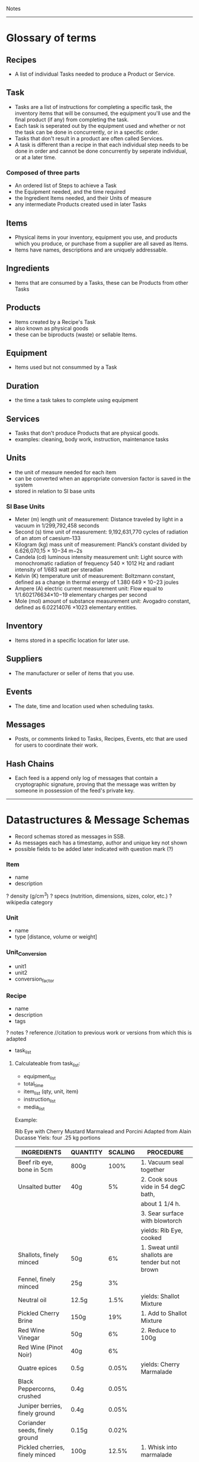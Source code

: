 Notes 
-----
* Glossary of terms
** Recipes
- A list of individual Tasks needed to produce a Product or Service.  
** Task
- Tasks are a list of instructions for completing a specific task, the inventory items that will be consumed, the equipment you'll use and the final product (if any) from completing the task.  
- Each task is seperated out by the equipment used and whether or not the task can be done in concurrently, or in a specific order.
- Tasks that don't result in a product are often called Services. 
- A task is different than a recipe in that each individual step needs to be done in order and cannot be done concurrently by seperate individual, or at a later time.
*** Composed of three parts
- An ordered list of Steps to achieve a Task
- the Equipment needed, and the time required
- the Ingredient Items needed, and their Units of measure
- any intermediate Products created used in later Tasks
** Items
- Physical items in your inventory, equipment you use, and products which you produce, or purchase from a supplier are all saved as Items. 
- Items have names, descriptions and are uniquely addressable.
** Ingredients
- Items that are consumed by a Tasks, these can be Products from other Tasks
** Products
- Items created by a Recipe's Task
- also known as physical goods
- these can be biproducts (waste) or sellable Items.
** Equipment
- Items used but not consummed by a Task
** Duration
- the time a task takes to complete using equipment
** Services
- Tasks that don't produce Products that are physical goods.
- examples: cleaning, body work, instruction, maintenance tasks
** Units
- the unit of measure needed for each item
- can be converted when an appropriate conversion factor is saved in the system
- stored in relation to SI base units
*** SI Base Units
- Meter (m) length unit of measurement:
  Distance traveled by light in a vacuum in 1/299,792,458 seconds
- Second (s) time unit of measurement:
  9,192,631,770 cycles of radiation of an atom of caesium-133
- Kilogram (kg) mass unit of measurement:
  Planck’s constant divided by 6.626,070,15 × 10−34 m−2s
- Candela (cd) luminous intensity measurement unit:
  Light source with monochromatic radiation of frequency 540 × 1012 Hz and radiant intensity of 1/683 watt per steradian
- Kelvin (K) temperature unit of measurement:
  Boltzmann constant, defined as a change in thermal energy of 1.380 649 × 10−23 joules
- Ampere (A) electric current measurement unit:
  Flow equal to 1/1.602176634×10−19 elementary charges per second
- Mole (mol) amount of substance measurement unit:
  Avogadro constant, defined as 6.02214076 ×1023 elementary entities.
** Inventory
- Items stored in a specific location for later use.
** Suppliers
- The manufacturer or seller of items that you use.
** Events
- The date, time and location used when scheduling tasks.
** Messages
- Posts, or comments linked to Tasks, Recipes, Events, etc that are used for users to coordinate their work.
** Hash Chains
- Each feed is a append only log of messages that contain a cryptographic signature, proving that the message was written by someone in possession of the feed's private key.

-----
* Datastructures & Message Schemas
- Record schemas stored as messages in SSB.  
- As messages each has a timestamp, author and unique key not shown
- possible fields to be added later indicated with question mark (?)
*** Item
- name
- description
? density (g/cm^3)
? specs (nutrition, dimensions, sizes, color, etc.)
? wikipedia category
*** Unit
- name
- type [distance, volume or weight]
*** Unit_Conversion
- unit1
- unit2
- conversion_factor
*** Recipe
- name
- description
- tags
? notes
? reference    //citation to previous work or versions from which this is adapted
- task_list  
**** Calculateable from task_list:
+ equipment_list
+ total_time
+ item_list (qty, unit, item)
+ instruction_list
+ media_list

Example:

Rib Eye with Cherry Mustard Marmalead and Porcini
Adapted from Alain Ducasse
Yiels: four .25 kg portions

| INGREDIENTS                     | QUANTITY | SCALING | PROCEDURE                                        |
|---------------------------------+----------+---------+--------------------------------------------------|
| Beef rib eye, bone in 5cm       | 800g     |    100% | 1. Vacuum seal together                          |
| Unsalted butter                 | 40g      |      5% | 2. Cook sous vide in 54 degC bath,               |
|                                 |          |         | about 1 1/4 h.                                   |
|                                 |          |         | 3. Sear surface with blowtorch                   |
|                                 |          |         | yields: Rib Eye, cooked                          |
|---------------------------------+----------+---------+--------------------------------------------------|
| Shallots, finely minced         | 50g      |      6% | 1. Sweat until shallots are tender but not brown |
| Fennel, finely minced           | 25g      |      3% |                                                  |
| Neutral oil                     | 12.5g    |    1.5% | yields: Shallot Mixture                          |
|---------------------------------+----------+---------+--------------------------------------------------|
| Pickled Cherry Brine            | 150g     |     19% | 1. Add to Shallot Mixture                        |
| Red Wine Vinegar                | 50g      |      6% | 2. Reduce to 100g                                |
| Red Wine (Pinot Noir)           | 40g      |      6% |                                                  |
| Quatre epices                   | 0.5g     |   0.05% | yields: Cherry Marmalade                         |
| Black Peppercorns, crushed      | 0.4g     |   0.05% |                                                  |
| Juniper berries, finely ground  | 0.4g     |   0.05% |                                                  |
| Coriander seeds, finely ground  | 0.15g    |   0.02% |                                                  |
|---------------------------------+----------+---------+--------------------------------------------------|
| Pickled cherries, finely minced | 100g     |   12.5% | 1. Whisk into marmalade                          |
| Grain mustard                   | 40g      |      5% |                                                  |
| Morcello cherry puree           | 35g      |    4.5% | yields: Cherry Mustard Marmalead sauce           |
| Pressure-cooked mustard seeds   | 8g       |      1% |                                                  |
|---------------------------------+----------+---------+--------------------------------------------------|
| Porcini (fresh)                 | 100g     |   12.5% | 1. Slice Porcini very thinly                     |
| Nuetral Oil                     | As need  |         | 2. Quickly sautee until golden                   |
|                                 |          |         | yields: Sateed Porcini                           |
|---------------------------------+----------+---------+--------------------------------------------------|
| Salt                            | taste    |         | 1. Slice meat to desired thickness               |
|                                 |          |         | 2. Season meat, marmalade, and mushrooms,        |
|                                 |          |         | and arrange on plate.                            |
|---------------------------------+----------+---------+--------------------------------------------------|

Tips and Technique:
Flaky sea salt is a great way to finish a cooked piece of meat or fish.  It adds crunchy bursts of saltiness. The only problem is that the salt tends to dissolve into the natural juices by the time the dish reaches the table.  Herve This came up with a solution: toss the salt crystals with oil or fat.  A thin layer of oil then seperates the flakes from the cooking juices and prevents the salt from dissolving.

 
**** Json
{ 
  id: MsgId,
  type: "recipe"
  author: FeedId,
  content: {
    name: string,
    timestamp: number,
    tasks:[task_id,]
    description: textfield,
    notes: string
  }
}


*** Tasks
- steps
- duration
- ingredients
- equipment
- media
- yields

- necessary_conditions
**** JSON
{ 
  id: task_id,
  type: "task"
  author: FeedId,
  contents: {
    name: string,
    items: [{item: item-id, qty: number, unit: unit-id }, ...]
    yields: [{item: item-id, qty: number, unit: unit-id }, ...]
    steps: [string, ...]
    notes: string
    equipment: [{item: item-id, qty: number, unit: unit-id }, ...]
    duration: number (ms)
}

*** Suppliers
- contact_info
- order_requirements 
  email, api, minimum costs, net 30, etc.
- price_list 
  item, price, qty, unit (purchase unit may be different then other unit, i.e. box of 8 each)
  
*** People (Contacts?)
- name
? access
- primary_location
- skillset
- contact_info
*** Group (Organization?)
- name
- access
- people_list
- location
*** Location
- name
- lat_long
- address
- sublocations
- tags
- timezone
*** Events
- location (contains timezone, etc.)
- datetime
- participants (group, or list of people)
- duration (calculated from tasks?)
? reoccurring
? frequency
? completion
*** Lot Tracking (completion of an event/task)
- task/recipe/product
- batch
- scan {timestamp, person, tracking number}
*** Payment
- transaction
- person
- payment method (cash, credit card, paypal, bitcoin, etc.)
- tax
- services (shipping, coupons, etc.)
*** Orders
- type [Purchase, Requisition, Transfer, Sales, Physical Inventory?, Merchandise Arrival?]
- location
- supplier
- purchaser
- payment
- item_list (item, qty, unit, price, options)
+ item_total
- shipping_costs
- tax
- signatures
- order_date
- fulfillment_date
*** Purchase_Orders <-- make a part of generic Orders?
- location
- supplier
- purchaser
- signature
- payment_method
- purchase_list (item, qty, unit, price)
- item_total
- tax
- shipping_cost
+ total_cost
*** Requisition_Order  <-- make a part of generic Orders?
- item_list
- created_by
- creation_date
- need_by
*** Chart of Accounts
-name
-department
-account_number 
*** Transactions
- debit_account
- credit_account
- amount
- type [purchase, sale, transfer, payroll, equity disbursement, loan payment, spoilage/loss, etc.] 
- date_time
- memo
- currency_type
*** Products
- qty
- unit
- item
? packaging
? price
? description
? media
? options (sizes, colors, etc.)

*** Sales_Order  <-- make a part of generic Orders?
- location (POS terminal, etc.)
- customer
- product_list (item, qty, unit, options, cost)
+ subtotal
+ sales_tax
+ shipping_costs
- payment_method
*** Physical_Inventory  <-- make a part of generic Orders?
- location
- qoh (item, qty, unit) a.k.a quantity on hand, simpler to use item_list?
- par_levels (bin, item, min_qty, max_qty)
*** Merchandise_Arrival  <-- make a part of generic Orders?
- location
- item_list (item, qty, unit)
- reciever
*** Schedule  <-- role into Events?
- location
- person
- task (event data and process)
- assigned_to (group or person)
- task/recipe
- event
- completing_date
*** Pattern Language
****  Name 
- single word or short phrase that refers to the pattern. This allows for rapid association and retrieval.
**** Problem 
- definition of a problem, including its intent or a desired outcome, and symptoms that would indicate that this problem exists.
**** Context 
– preconditions which must exist in order for that problem to occur; this is often a situation. When forces conflict, the resolutions of those conflicts is often implied by the context.
**** Forces 
– description of forces or constraints and how they interact. Some of the forces may be contradictory. For example: being thorough often conflicts with time or money constraints.
**** Solution 
– instructions, possibly including variants. The solution may include pictures, diagrams, prose, or other media.
**** Examples
– sample applications and solutions, analogies, visual examples, and known uses can be especially helpful, help user understand the context
**** Resulting Context 
– result after the pattern has been applied, including postconditions and side effects. It might also include new problems that might result from solving the original problem.
**** Rationale 
– the thought processes that would go into selecting this pattern, The rationale includes an explanation of why this pattern works, how forces and constraints are resolved to construct a desired outcome.
**** Related Patterns 
– differences and relationships with other patterns, possibly predecessor, antecedents, or alternatives that solve similar problems.

*** Needs
- Search query of Products/Services that one needs

* Contracts
** Legal Domain Specific Language 
- https://catala-lang.org/
* Tutorials
** Re-learn pop-up tutorials for re-frame
- https://github.com/oliyh/re-learn
* Cryptography in Clojure
** Buddy.core
- https://cljdoc.org/d/buddy/buddy-core/1.10.1/doc/user-guide

* NPM dependencies
** Adding
#+BEGIN_SRC sh
npm install the-thing
#+END_SRC
** Removing
#+BEGIN_SRC sh
npm uninstall the-thing
#+END_SRC

* CSS
** Available (in Hiccup notation)
#+BEGIN_SRC clojurescript

[:div.arrow_box "text for arrow box"]
[:div.blue-panel "text for blue panel"]
[:div.white-panel "text for white panel"]
[:div.help-text "help text"]
[:div#task
 [:div.steps-indicator
  [:div.connector]
  [:div.connector.complete]
  [:ol.steps
   [:li.complete [:strong "completed"] " step"]
   [:li.active "not complete"]
   [:li.active "not complete"]
   [:li.inactive "inactive"]
   [:li.warning "warning"]
   [:li.active "last one"]]]]

#+END_SRC

* Yield Management
- Recipes yield desireable products and waste.  
- Waste can eventually be used as an ingredient for another recipe.
- Locations and equipment yield in a similar way, but the consumable product is time itself, ie a room can be rented for a duration, but if it is not used then that past time period does not remain in inventory. Scheduling is how this resource is managed.

* decentangle
- decentralized entangle 
